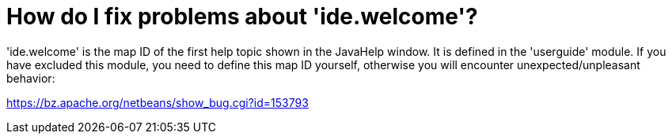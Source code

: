 // 
//     Licensed to the Apache Software Foundation (ASF) under one
//     or more contributor license agreements.  See the NOTICE file
//     distributed with this work for additional information
//     regarding copyright ownership.  The ASF licenses this file
//     to you under the Apache License, Version 2.0 (the
//     "License"); you may not use this file except in compliance
//     with the License.  You may obtain a copy of the License at
// 
//       http://www.apache.org/licenses/LICENSE-2.0
// 
//     Unless required by applicable law or agreed to in writing,
//     software distributed under the License is distributed on an
//     "AS IS" BASIS, WITHOUT WARRANTIES OR CONDITIONS OF ANY
//     KIND, either express or implied.  See the License for the
//     specific language governing permissions and limitations
//     under the License.
//

= How do I fix problems about 'ide.welcome'?
:page-layout: wikidev
:page-tags: wiki, devfaq, needsreview
:jbake-status: published
:keywords: Apache NetBeans wiki DevFaqIdeWelcome
:description: Apache NetBeans wiki DevFaqIdeWelcome
:toc: left
:toc-title:
:page-syntax: true
:page-wikidevsection: _javahelp
:page-position: 2
:page-aliases: ROOT:wiki/DevFaqIdeWelcome.adoc


'ide.welcome' is the map ID of the first help topic shown in the JavaHelp window. It is defined in the 'userguide' module. If you have excluded this module, you need to define this map ID yourself, otherwise you will encounter unexpected/unpleasant behavior:

link:https://bz.apache.org/netbeans/show_bug.cgi?id=153793[https://bz.apache.org/netbeans/show_bug.cgi?id=153793]
